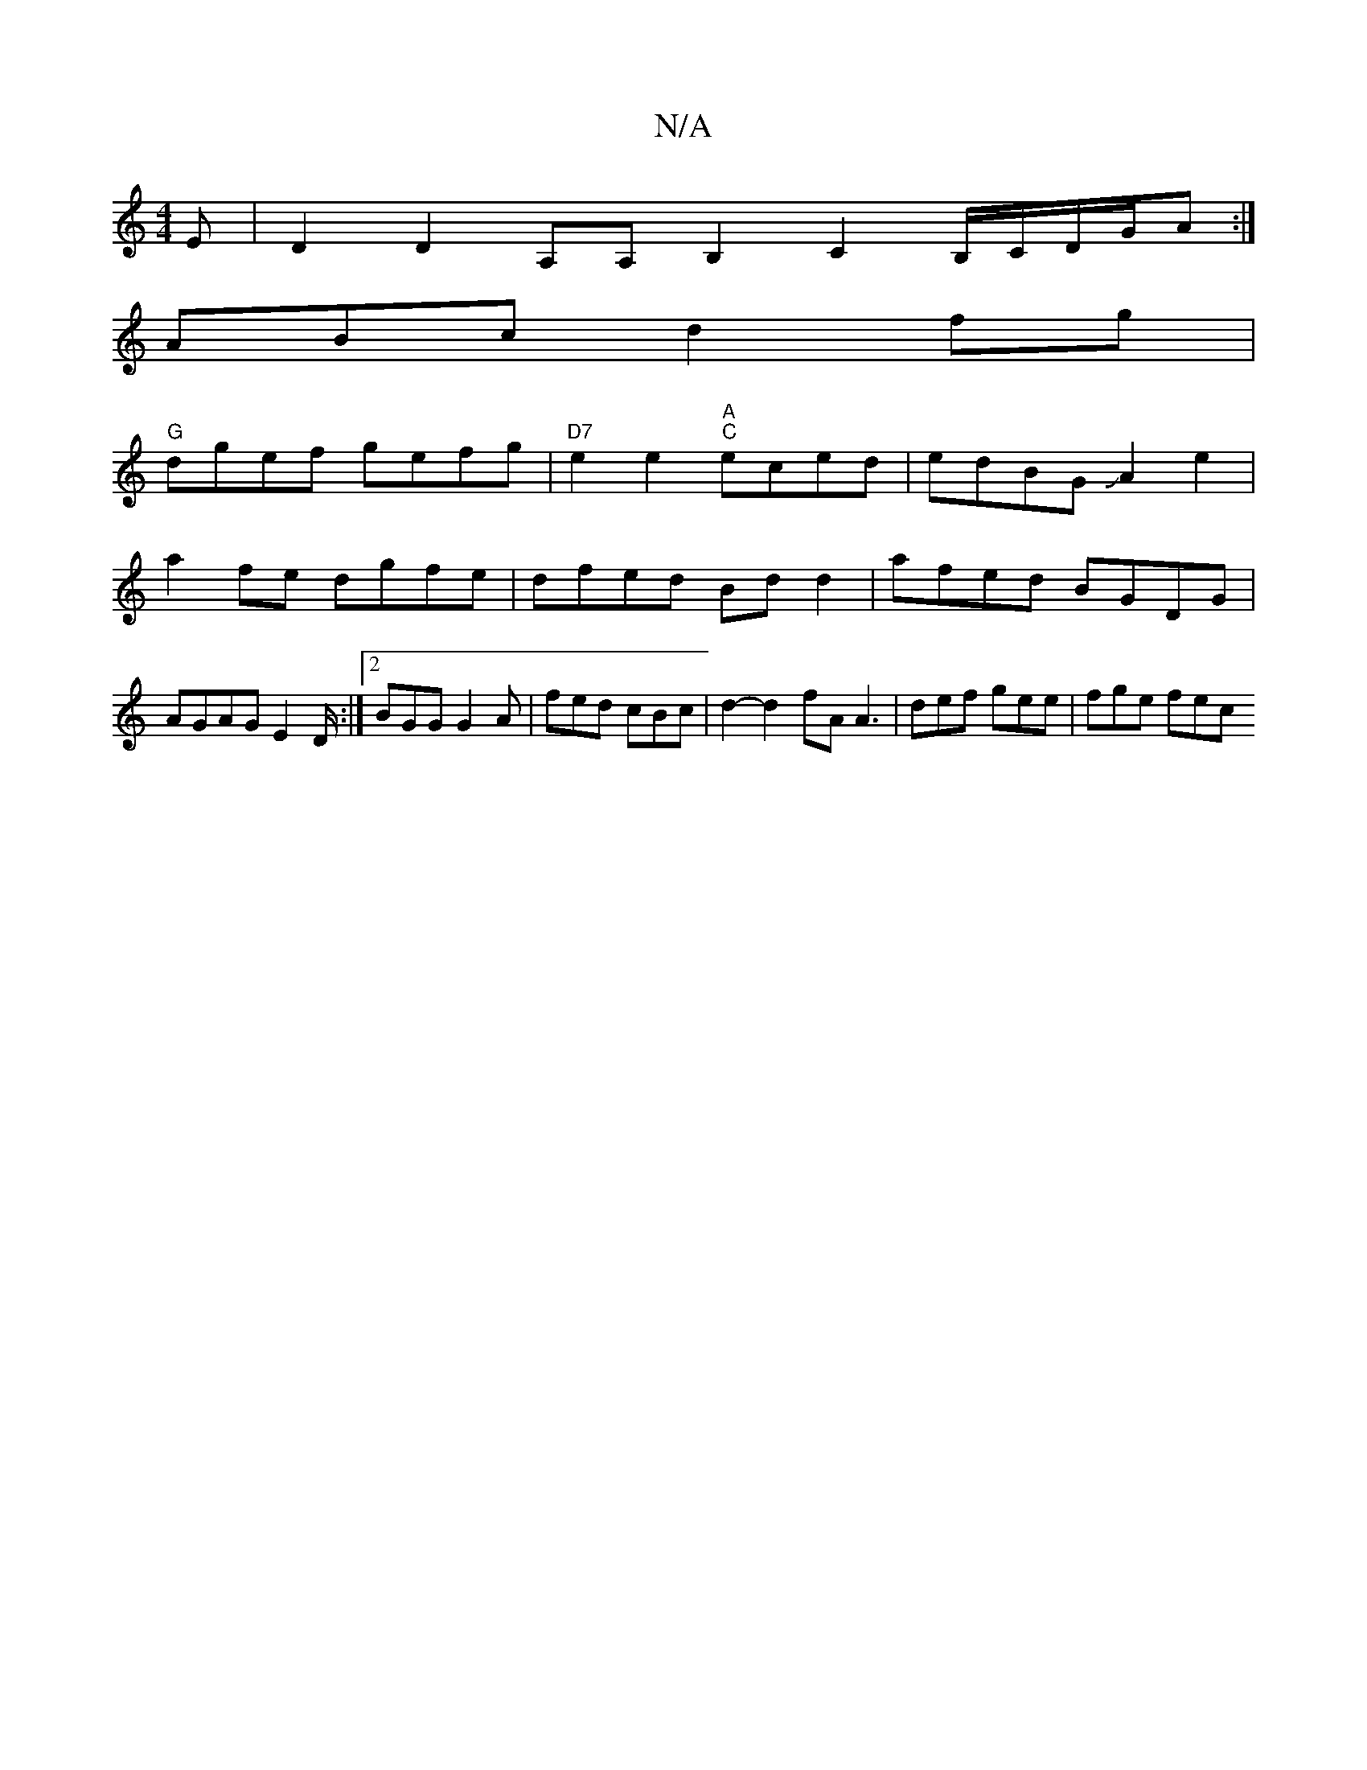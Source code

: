 X:1
T:N/A
M:4/4
R:N/A
K:Cmajor
3E | D2D2 A,A,B,2 C2B,/C/D/G/A :| 
ABcd2fg |
"G"dgef gefg | "D7"e2e2 "A" "C"eced | edBG JA2e2 |
a2fe dgfe | dfed Bd d2 | afed BGDG |
AGAG E2D/2 :|[2 BGG G2A | fed cBc | d2-d2 fA A3 | def gee | fge fec